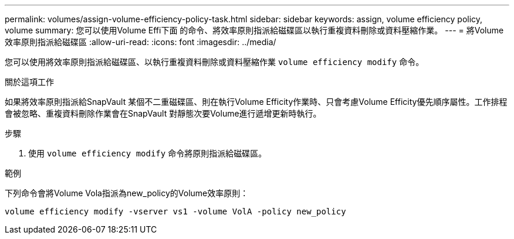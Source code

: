 ---
permalink: volumes/assign-volume-efficiency-policy-task.html 
sidebar: sidebar 
keywords: assign, volume efficiency policy, volume 
summary: 您可以使用Volume Effi下面 的命令、將效率原則指派給磁碟區以執行重複資料刪除或資料壓縮作業。 
---
= 將Volume效率原則指派給磁碟區
:allow-uri-read: 
:icons: font
:imagesdir: ../media/


[role="lead"]
您可以使用將效率原則指派給磁碟區、以執行重複資料刪除或資料壓縮作業 `volume efficiency modify` 命令。

.關於這項工作
如果將效率原則指派給SnapVault 某個不二重磁碟區、則在執行Volume Efficity作業時、只會考慮Volume Efficity優先順序屬性。工作排程會被忽略、重複資料刪除作業會在SnapVault 對靜態次要Volume進行遞增更新時執行。

.步驟
. 使用 `volume efficiency modify` 命令將原則指派給磁碟區。


.範例
下列命令會將Volume Vola指派為new_policy的Volume效率原則：

`volume efficiency modify -vserver vs1 -volume VolA -policy new_policy`
